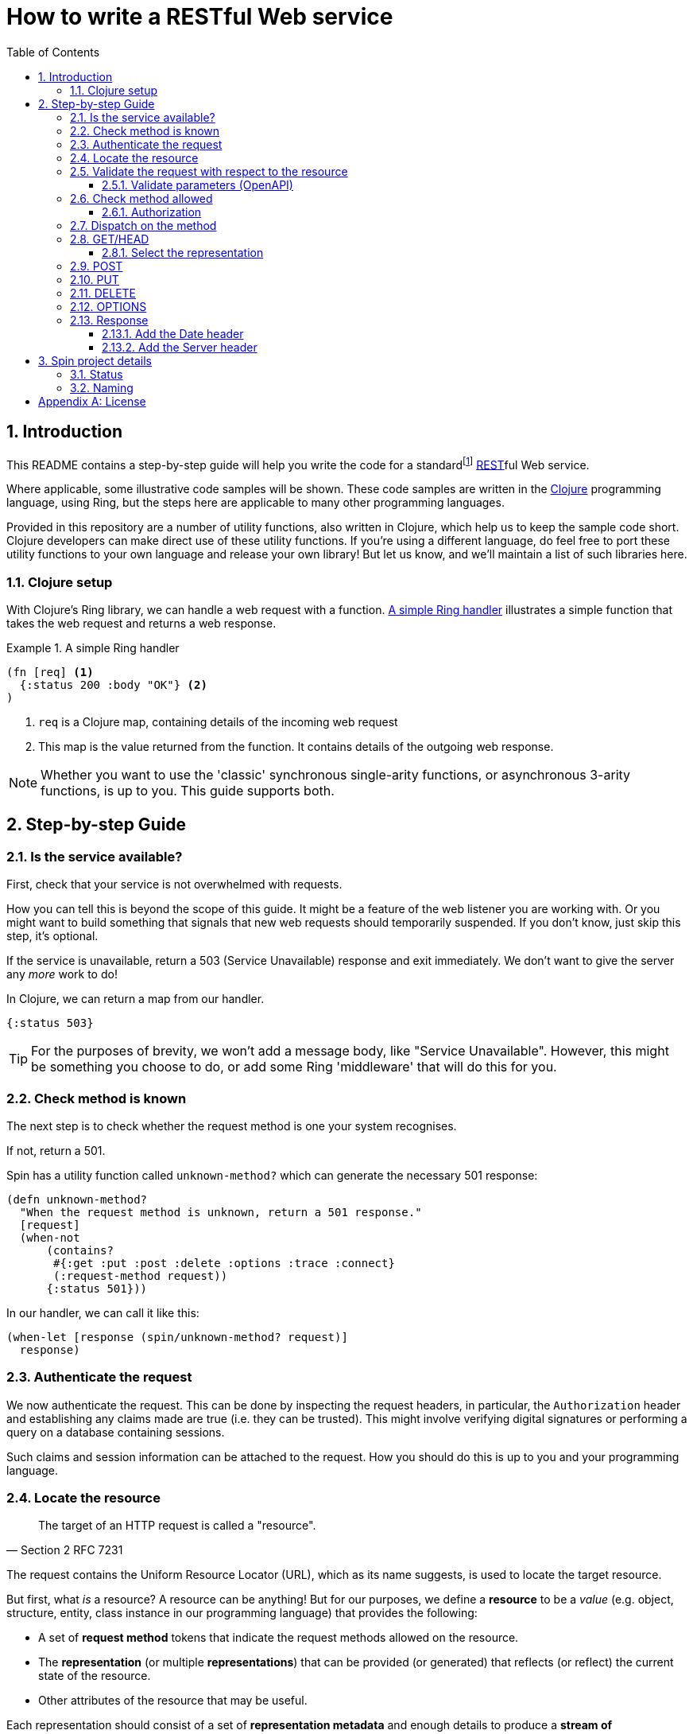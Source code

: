 = How to write a RESTful Web service
:toc: macro
:toclevels: 4
:sectnums:

toc::[]

== Introduction

This README contains a step-by-step guide will help you write the code for a
standardfootnote:[This means it will satisfy the minium requirements layed down
by RFCs https://tools.ietf.org/html/rfc7231[7231],
https://tools.ietf.org/html/rfc7232[7232],
https://tools.ietf.org/html/rfc7233[7233],
https://tools.ietf.org/html/rfc7234[7234] and
https://tools.ietf.org/html/rfc7235[7235].]
https://en.wikipedia.org/wiki/Representational_state_transfer[REST]ful Web
service.

Where applicable, some illustrative code samples will be shown. These code
samples are written in the https://clojure.org/[Clojure] programming language,
using Ring, but the steps here are applicable to many other programming
languages.

Provided in this repository are a number of utility functions, also written in
Clojure, which help us to keep the sample code short. Clojure developers can
make direct use of these utility functions. If you're using a different
language, do feel free to port these utility functions to your own language and
release your own library! But let us know, and we'll maintain a list of such
libraries here.

////
Mention how you should strive not to follow this procedure for every endpoint,
but establish resource metadata which can influence processing and make your
handlers far more reusable and generic.
////

=== Clojure setup

With Clojure's Ring library, we can handle a web request with a function. <<ring-handler>> illustrates a simple function that takes the web request and returns a web response.

[[ring-handler]]
.A simple Ring handler
====
[source,clojure]
----
(fn [req] <1>
  {:status 200 :body "OK"} <2>
)
----
<1> `req` is a Clojure map, containing details of the incoming web request
<2> This map is the value returned from the function. It contains details of the outgoing web response.
====

NOTE: Whether you want to use the 'classic' synchronous single-arity functions, or
asynchronous 3-arity functions, is up to you. This guide supports both.

== Step-by-step Guide

=== Is the service available?

First, check that your service is not overwhelmed with requests.

How you can tell this is beyond the scope of this guide. It might be a feature
of the web listener you are working with. Or you might want to build something
that signals that new web requests should temporarily suspended. If you don't
know, just skip this step, it's optional.

If the service is unavailable, return a 503 (Service Unavailable) response and
exit immediately. We don't want to give the server any _more_ work to do!

====
In Clojure, we can return a map from our handler.

[source,clojure]
----
{:status 503}
----

TIP: For the purposes of brevity, we won't add a message body, like "Service
Unavailable". However, this might be something you choose to do, or add
some Ring 'middleware' that will do this for you.
====

=== Check method is known

The next step is to check whether the request method is one your system recognises.

If not, return a 501.

====
Spin has a utility function called `unknown-method?` which can generate the necessary 501 response:

[source,clojure]
----
(defn unknown-method?
  "When the request method is unknown, return a 501 response."
  [request]
  (when-not
      (contains?
       #{:get :put :post :delete :options :trace :connect}
       (:request-method request))
      {:status 501}))
----

In our handler, we can call it like this:

[source,clojure]
----
(when-let [response (spin/unknown-method? request)]
  response)
----
====

=== Authenticate the request

We now authenticate the request. This can be done by inspecting the request
headers, in particular, the `Authorization` header and establishing any claims
made are true (i.e. they can be trusted). This might involve verifying digital
signatures or performing a query on a database containing sessions.

Such claims and session information can be attached to the request. How you
should do this is up to you and your programming language.

=== Locate the resource

[quote,Section 2 RFC 7231]
____
The target of an HTTP request is called a "resource".
____

The request contains the Uniform Resource Locator (URL), which as its name
suggests, is used to locate the target resource.

But first, what _is_ a resource? A resource can be anything! But for our
purposes, we define a *resource* to be a _value_ (e.g. object, structure,
entity, class instance in our programming language) that provides the following:

* A set of *request method* tokens that indicate the request methods allowed on
  the resource.

* The *representation* (or multiple *representations*) that can be provided (or
  generated) that reflects (or reflect) the current state of the resource.

* Other attributes of the resource that may be useful.

////
The set of *request method* tokens might very well depend on details in the
request. For example, a resource might allow a POST but only if the request is
_authorized_ to do so. So you can make use of any information in the request,
not just the URL, to determine the set of *request method* tokens
allowed. Moreover, if some attribute or attributes of a resource are referred to
in making such a decision, or affect the processing of request methods (at the
minimum, the *request method* in the current request), then these should be
included in the *resource* too.
////

Each representation should consist of a set of *representation metadata* and
enough details to produce a *stream of representation data*.

We now use the *request* to locate and construct this *resource* value.

Of course, we should make use of the request' URL , but we can also use other
information contained in the request headers.

TIP: Try to avoid using the *request method* when locating a resource--a *resource* value should
encompass _all_ its methods.

====
In Clojure, you might choose to use a map as a *resource*.

You can use a router to locate the *resource*. In this example, we're using the
https://github.com/metosin/reitit[Reitit] library.

[source,clojure]
----
(ns my-example
  (:require
    [reitit.core :as r]
    [juxt.spin.alpha :as spin]))

(def router
  (r/router
    [["/api/ping" ::ping
     ["/api/orders/:id" ::order]])))

(defn locate-resource [request]
  (let [target (r/match-by-path router (:url request))]
    (case target
      ::ping {::spin/methods #{:get}
              ::spin/representations []}
      ::order {::spin/methods #{:get :post :put :delete}
               ;; merge order id in here
               ::spin/representations []})))
----

Alternatively, we can resolve the resource in any other way that's
appropriate. For example, since resources can be modelled as data values, they
can be stored in a key/value database. Locating a resource is simply a matter of
looking it up using the URL as the key.

====


=== Validate the request with respect to the resource

Return 400 if the request is not valid

NOTE: TBD - this includes authentication

==== Validate parameters (OpenAPI)

=== Check method allowed

Return a 405 if the method is not allowed on the resource, with an Allow header

==== Authorization

Return 401 if not authenticated, 403 if forbidden

=== Dispatch on the method

Go to the relevant sub-section below, corresponding to the request method.

=== GET/HEAD

==== Select the representation

For example, use pick.

Return 404 if no representations. Return 406 if no acceptable representations.

Return the representation, with validator header fields, payload semantics and
control data (see 7.1, control data).

=== POST

=== PUT

=== DELETE

=== OPTIONS

=== Response

==== Add the Date header

==== Add the Server header



== Spin project details

Spin is an _unbundled_ web library, not a web _framework_.

What's the difference? By our definition, a library is a _set of supporting
utility functions_. In contrast, a framework is a system that calls into your
code, via functions (or callbacks). With a library, the _control_ of the program
is very much with the developer. With a framework, the overall control of the
program is taken away from the developer. This might or might not be a
worthwhile trade, depending on your needs.

=== Status

Spin is still under active development and is ALPHA status, meaning that the API
should be considered unstable and likely to change.

=== Naming

The name 'spin' is a deliberate pun on the word 'web'.

[appendix]
== License

The MIT License (MIT)

Copyright © 2020 JUXT LTD.

Permission is hereby granted, free of charge, to any person obtaining a copy of this software and associated documentation files (the "Software"), to deal in the Software without restriction, including without limitation the rights to use, copy, modify, merge, publish, distribute, sublicense, and/or sell copies of the Software, and to permit persons to whom the Software is furnished to do so, subject to the following conditions:

The above copyright notice and this permission notice shall be included in all copies or substantial portions of the Software.

THE SOFTWARE IS PROVIDED "AS IS", WITHOUT WARRANTY OF ANY KIND, EXPRESS OR IMPLIED, INCLUDING BUT NOT LIMITED TO THE WARRANTIES OF MERCHANTABILITY, FITNESS FOR A PARTICULAR PURPOSE AND NONINFRINGEMENT. IN NO EVENT SHALL THE AUTHORS OR COPYRIGHT HOLDERS BE LIABLE FOR ANY CLAIM, DAMAGES OR OTHER LIABILITY, WHETHER IN AN ACTION OF CONTRACT, TORT OR OTHERWISE, ARISING FROM, OUT OF OR IN CONNECTION WITH THE SOFTWARE OR THE USE OR OTHER DEALINGS IN THE SOFTWARE.

